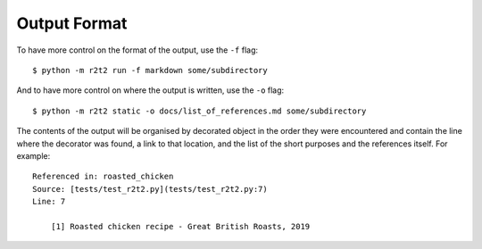 Output Format
=============

To have more control on the format of the output,
use the ``-f`` flag::

    $ python -m r2t2 run -f markdown some/subdirectory

And to have more control on where the output is written,
use the ``-o`` flag::

    $ python -m r2t2 static -o docs/list_of_references.md some/subdirectory

The contents of the output will be organised by decorated object in the order
they were encountered and contain the line where the decorator was found,
a link to that location,
and the list of the short purposes and the references itself.
For example::

    Referenced in: roasted_chicken  
    Source: [tests/test_r2t2.py](tests/test_r2t2.py:7)  
    Line: 7

        [1] Roasted chicken recipe - Great British Roasts, 2019
